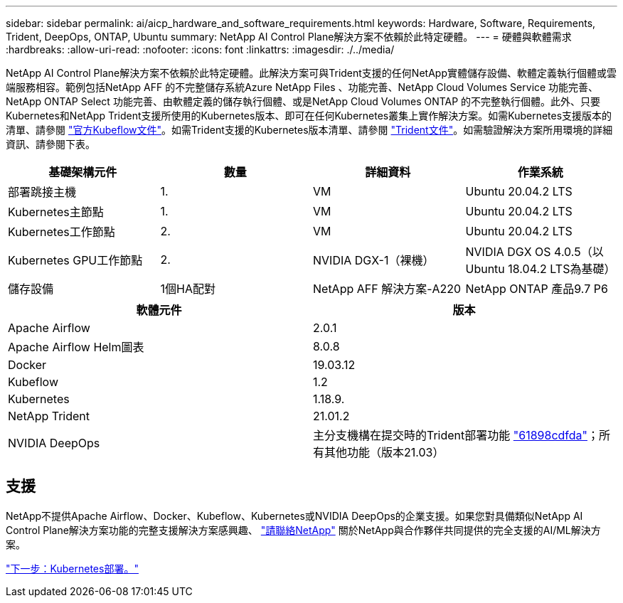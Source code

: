 ---
sidebar: sidebar 
permalink: ai/aicp_hardware_and_software_requirements.html 
keywords: Hardware, Software, Requirements, Trident, DeepOps, ONTAP, Ubuntu 
summary: NetApp AI Control Plane解決方案不依賴於此特定硬體。 
---
= 硬體與軟體需求
:hardbreaks:
:allow-uri-read: 
:nofooter: 
:icons: font
:linkattrs: 
:imagesdir: ./../media/


[role="lead"]
NetApp AI Control Plane解決方案不依賴於此特定硬體。此解決方案可與Trident支援的任何NetApp實體儲存設備、軟體定義執行個體或雲端服務相容。範例包括NetApp AFF 的不完整儲存系統Azure NetApp Files 、功能完善、NetApp Cloud Volumes Service 功能完善、NetApp ONTAP Select 功能完善、由軟體定義的儲存執行個體、或是NetApp Cloud Volumes ONTAP 的不完整執行個體。此外、只要Kubernetes和NetApp Trident支援所使用的Kubernetes版本、即可在任何Kubernetes叢集上實作解決方案。如需Kubernetes支援版本的清單、請參閱 https://www.kubeflow.org/docs/started/getting-started/["官方Kubeflow文件"^]。如需Trident支援的Kubernetes版本清單、請參閱 https://netapp-trident.readthedocs.io/["Trident文件"^]。如需驗證解決方案所用環境的詳細資訊、請參閱下表。

|===
| 基礎架構元件 | 數量 | 詳細資料 | 作業系統 


| 部署跳接主機 | 1. | VM | Ubuntu 20.04.2 LTS 


| Kubernetes主節點 | 1. | VM | Ubuntu 20.04.2 LTS 


| Kubernetes工作節點 | 2. | VM | Ubuntu 20.04.2 LTS 


| Kubernetes GPU工作節點 | 2. | NVIDIA DGX-1（裸機） | NVIDIA DGX OS 4.0.5（以Ubuntu 18.04.2 LTS為基礎） 


| 儲存設備 | 1個HA配對 | NetApp AFF 解決方案-A220 | NetApp ONTAP 產品9.7 P6 
|===
|===
| 軟體元件 | 版本 


| Apache Airflow | 2.0.1 


| Apache Airflow Helm圖表 | 8.0.8 


| Docker | 19.03.12 


| Kubeflow | 1.2 


| Kubernetes | 1.18.9. 


| NetApp Trident | 21.01.2 


| NVIDIA DeepOps | 主分支機構在提交時的Trident部署功能 link:https://github.com/NVIDIA/deepops/tree/61898cdfdaa0c59c07e9fabf3022945a905b148e/docs/k8s-cluster["61898cdfda"]；所有其他功能（版本21.03） 
|===


== 支援

NetApp不提供Apache Airflow、Docker、Kubeflow、Kubernetes或NVIDIA DeepOps的企業支援。如果您對具備類似NetApp AI Control Plane解決方案功能的完整支援解決方案感興趣、 link:https://www.netapp.com/us/contact-us/index.aspx?for_cr=us["請聯絡NetApp"] 關於NetApp與合作夥伴共同提供的完全支援的AI/ML解決方案。

link:aicp_kubernetes_deployment.html["下一步：Kubernetes部署。"]
